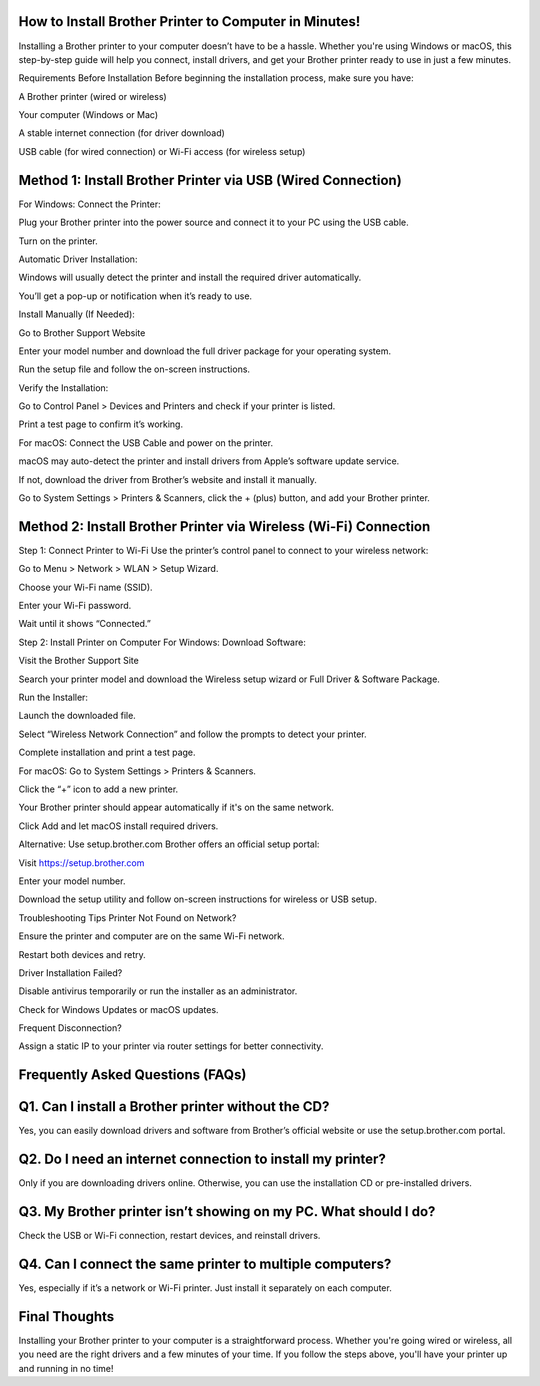 How to Install Brother Printer to Computer in Minutes!
===================================

Installing a Brother printer to your computer doesn’t have to be a hassle. Whether you're using Windows or macOS, this step-by-step guide will help you connect, install drivers, and get your Brother printer ready to use in just a few minutes.

Requirements Before Installation
Before beginning the installation process, make sure you have:

A Brother printer (wired or wireless)

Your computer (Windows or Mac)

A stable internet connection (for driver download)

USB cable (for wired connection) or Wi-Fi access (for wireless setup)

Method 1: Install Brother Printer via USB (Wired Connection)
===================================
For Windows:
Connect the Printer:

Plug your Brother printer into the power source and connect it to your PC using the USB cable.

Turn on the printer.

Automatic Driver Installation:

Windows will usually detect the printer and install the required driver automatically.

You’ll get a pop-up or notification when it’s ready to use.

Install Manually (If Needed):

Go to Brother Support Website

Enter your model number and download the full driver package for your operating system.

Run the setup file and follow the on-screen instructions.

Verify the Installation:

Go to Control Panel > Devices and Printers and check if your printer is listed.

Print a test page to confirm it’s working.

For macOS:
Connect the USB Cable and power on the printer.

macOS may auto-detect the printer and install drivers from Apple’s software update service.

If not, download the driver from Brother’s website and install it manually.

Go to System Settings > Printers & Scanners, click the + (plus) button, and add your Brother printer.

Method 2: Install Brother Printer via Wireless (Wi-Fi) Connection
===================================
Step 1: Connect Printer to Wi-Fi
Use the printer’s control panel to connect to your wireless network:

Go to Menu > Network > WLAN > Setup Wizard.

Choose your Wi-Fi name (SSID).

Enter your Wi-Fi password.

Wait until it shows “Connected.”

Step 2: Install Printer on Computer
For Windows:
Download Software:

Visit the Brother Support Site

Search your printer model and download the Wireless setup wizard or Full Driver & Software Package.

Run the Installer:

Launch the downloaded file.

Select “Wireless Network Connection” and follow the prompts to detect your printer.

Complete installation and print a test page.

For macOS:
Go to System Settings > Printers & Scanners.

Click the “+” icon to add a new printer.

Your Brother printer should appear automatically if it's on the same network.

Click Add and let macOS install required drivers.

Alternative: Use setup.brother.com
Brother offers an official setup portal:

Visit https://setup.brother.com

Enter your model number.

Download the setup utility and follow on-screen instructions for wireless or USB setup.

Troubleshooting Tips
Printer Not Found on Network?

Ensure the printer and computer are on the same Wi-Fi network.

Restart both devices and retry.

Driver Installation Failed?

Disable antivirus temporarily or run the installer as an administrator.

Check for Windows Updates or macOS updates.

Frequent Disconnection?

Assign a static IP to your printer via router settings for better connectivity.

Frequently Asked Questions (FAQs)
===================================
Q1. Can I install a Brother printer without the CD?
===================================
Yes, you can easily download drivers and software from Brother’s official website or use the setup.brother.com portal.

Q2. Do I need an internet connection to install my printer?
===================================
Only if you are downloading drivers online. Otherwise, you can use the installation CD or pre-installed drivers.

Q3. My Brother printer isn’t showing on my PC. What should I do?
===================================
Check the USB or Wi-Fi connection, restart devices, and reinstall drivers.

Q4. Can I connect the same printer to multiple computers?
===================================
Yes, especially if it’s a network or Wi-Fi printer. Just install it separately on each computer.

Final Thoughts
===================================
Installing your Brother printer to your computer is a straightforward process. Whether you're going wired or wireless, all you need are the right drivers and a few minutes of your time. If you follow the steps above, you'll have your printer up and running in no time!
